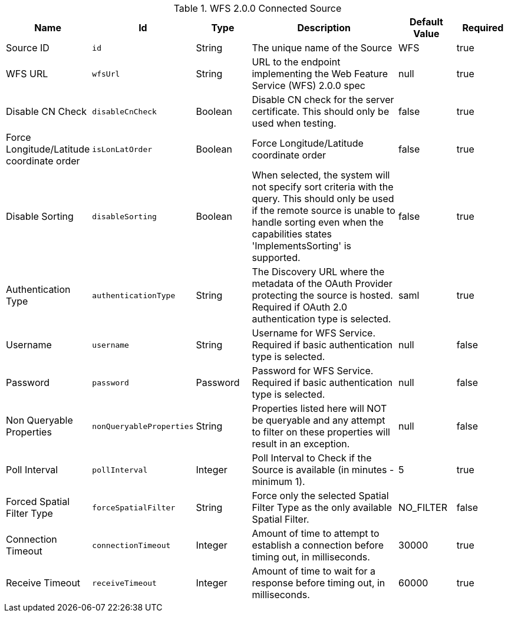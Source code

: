 :title: WFS 2.0.0 Connected Source
:id: Wfs_v2_0_0_Connected_Source
:type: table
:status: published
:application: ${ddf-spatial}
:summary: WFS 2.0.0 Connected Source.

.[[_Wfs_v2_0_0_Connected_Source]]WFS 2.0.0 Connected Source
[cols="1,1m,1,3,1,1" options="header"]
|===

|Name
|Id
|Type
|Description
|Default Value
|Required

|Source ID
|id
|String
|The unique name of the Source
|WFS
|true

|WFS URL
|wfsUrl
|String
|URL to the endpoint implementing the Web Feature Service (WFS) 2.0.0 spec
|null
|true

|Disable CN Check
|disableCnCheck
|Boolean
|Disable CN check for the server certificate. This should only be used when testing.
|false
|true

|Force Longitude/Latitude coordinate order
|isLonLatOrder
|Boolean
|Force Longitude/Latitude coordinate order
|false
|true

|Disable Sorting
|disableSorting
|Boolean
|When selected, the system will not specify sort criteria with the query. This should only be used if the remote source is unable to handle sorting even when the capabilities states 'ImplementsSorting' is supported.
|false
|true

|Authentication Type
|authenticationType
|String
|The Discovery URL where the metadata of the OAuth Provider protecting the source is hosted. Required if OAuth 2.0 authentication type is selected.
|saml
|true

|Username
|username
|String
|Username for WFS Service. Required if basic authentication type is selected.
|null
|false

|Password
|password
|Password
|Password for WFS Service. Required if basic authentication type is selected.
|null
|false

|Non Queryable Properties
|nonQueryableProperties
|String
|Properties listed here will NOT be queryable and any attempt to filter on these properties will result in an exception.
|null
|false

|Poll Interval
|pollInterval
|Integer
|Poll Interval to Check if the Source is available (in minutes - minimum 1).
|5
|true

|Forced Spatial Filter Type
|forceSpatialFilter
|String
|Force only the selected Spatial Filter Type as the only available Spatial Filter.
|NO_FILTER
|false

|Connection Timeout
|connectionTimeout
|Integer
|Amount of time to attempt to establish a connection before timing out, in milliseconds.
|30000
|true

|Receive Timeout
|receiveTimeout
|Integer
|Amount of time to wait for a response before timing out, in milliseconds.
|60000
|true

|===

